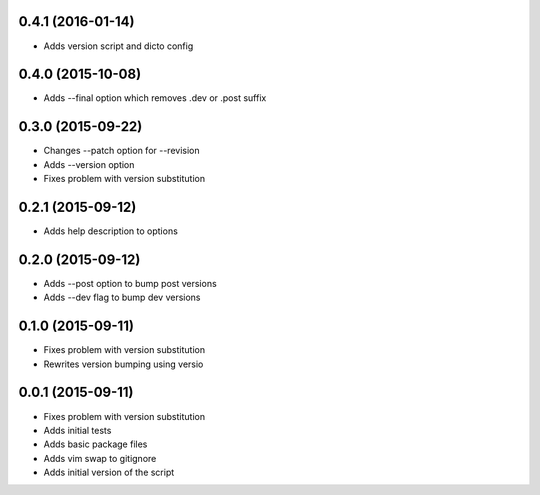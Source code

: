 0.4.1 (2016-01-14)
------------------

* Adds version script and dicto config

0.4.0 (2015-10-08)
------------------

* Adds --final option which removes .dev or .post suffix

0.3.0 (2015-09-22)
------------------

* Changes --patch option for --revision
* Adds --version option
* Fixes problem with version substitution

0.2.1 (2015-09-12)
------------------

* Adds help description to options

0.2.0 (2015-09-12)
------------------

* Adds --post option to bump post versions
* Adds --dev flag to bump dev versions

0.1.0 (2015-09-11)
------------------

* Fixes problem with version substitution
* Rewrites version bumping using versio

0.0.1 (2015-09-11)
------------------

* Fixes problem with version substitution
* Adds initial tests
* Adds basic package files
* Adds vim swap to gitignore
* Adds initial version of the script

